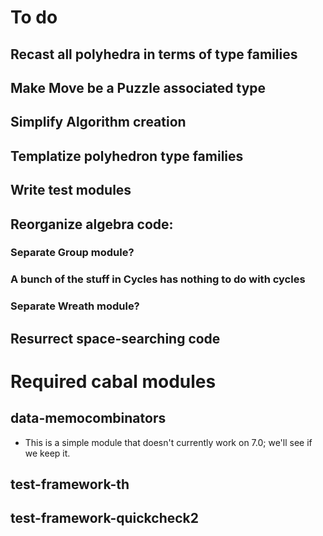 * To do
** Recast all polyhedra in terms of type families
** Make Move be a Puzzle associated type
** Simplify Algorithm creation
** Templatize polyhedron type families
** Write test modules
** Reorganize algebra code:
*** Separate Group module?
*** A bunch of the stuff in Cycles has nothing to do with cycles
*** Separate Wreath module?
** Resurrect space-searching code

* Required cabal modules
** data-memocombinators
   - This is a simple module that doesn't currently work on 7.0; we'll see if we
     keep it.
** test-framework-th
** test-framework-quickcheck2
